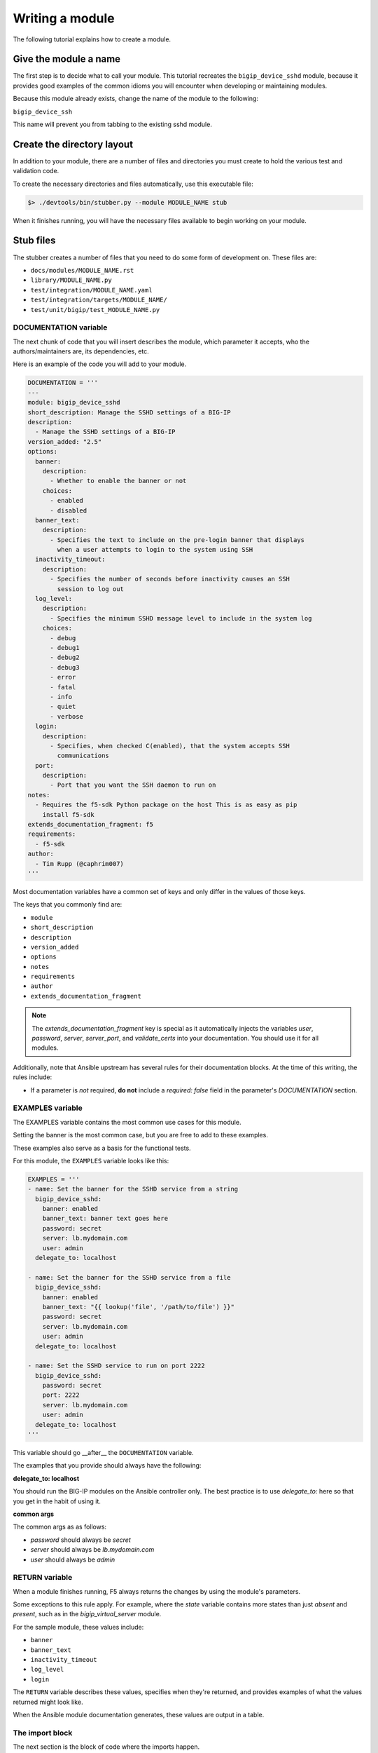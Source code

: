 Writing a module
================

The following tutorial explains how to create a module.

Give the module a name
----------------------

The first step is to decide what to call your module. This tutorial recreates the ``bigip_device_sshd`` module, because it provides good examples of the common idioms you will encounter when developing or maintaining modules.

Because this module already exists, change the name of the module to the following:

``bigip_device_ssh``

This name will prevent you from tabbing to the existing sshd module.

Create the directory layout
---------------------------

In addition to your module, there are a number of files and directories you must create to hold the various test and validation code.

To create the necessary directories and files automatically, use this executable file:

.. code-block:: shell

    $> ./devtools/bin/stubber.py --module MODULE_NAME stub

When it finishes running, you will have the necessary files available to begin working on your module.

Stub files
----------

The stubber creates a number of files that you need to do some form of development on. These files are:

* ``docs/modules/MODULE_NAME.rst``
* ``library/MODULE_NAME.py``
* ``test/integration/MODULE_NAME.yaml``
* ``test/integration/targets/MODULE_NAME/``
* ``test/unit/bigip/test_MODULE_NAME.py``

DOCUMENTATION variable
``````````````````````

The next chunk of code that you will insert describes the module, which parameter it accepts, who the authors/maintainers are, its dependencies, etc.

Here is an example of the code you will add to your module.

.. code-block:: python

   DOCUMENTATION = '''
   ---
   module: bigip_device_sshd
   short_description: Manage the SSHD settings of a BIG-IP
   description:
     - Manage the SSHD settings of a BIG-IP
   version_added: "2.5"
   options:
     banner:
       description:
         - Whether to enable the banner or not
       choices:
         - enabled
         - disabled
     banner_text:
       description:
         - Specifies the text to include on the pre-login banner that displays
           when a user attempts to login to the system using SSH
     inactivity_timeout:
       description:
         - Specifies the number of seconds before inactivity causes an SSH
           session to log out
     log_level:
       description:
         - Specifies the minimum SSHD message level to include in the system log
       choices:
         - debug
         - debug1
         - debug2
         - debug3
         - error
         - fatal
         - info
         - quiet
         - verbose
     login:
       description:
         - Specifies, when checked C(enabled), that the system accepts SSH
           communications
     port:
       description:
         - Port that you want the SSH daemon to run on
   notes:
     - Requires the f5-sdk Python package on the host This is as easy as pip
       install f5-sdk
   extends_documentation_fragment: f5
   requirements:
     - f5-sdk
   author:
     - Tim Rupp (@caphrim007)
   '''

Most documentation variables have a common set of keys and only differ in the values of those keys.

The keys that you commonly find are:

* ``module``
* ``short_description``
* ``description``
* ``version_added``
* ``options``
* ``notes``
* ``requirements``
* ``author``
* ``extends_documentation_fragment``

.. note::

   The `extends_documentation_fragment` key is special as it automatically injects the variables `user`, `password`, `server`, `server_port`, and `validate_certs` into your documentation. You should use it for all modules.

Additionally, note that Ansible upstream has several rules for their documentation blocks. At the time of this writing, the rules include:

- If a parameter is *not* required, **do not** include a `required: false` field in the parameter's `DOCUMENTATION` section.

EXAMPLES variable
`````````````````

The EXAMPLES variable contains the most common use cases for this module.

Setting the banner is the most common case, but you are free to add to these examples.

These examples also serve as a basis for the functional tests.

For this module, the ``EXAMPLES`` variable looks like this:

.. code-block:: python

   EXAMPLES = '''
   - name: Set the banner for the SSHD service from a string
     bigip_device_sshd:
       banner: enabled
       banner_text: banner text goes here
       password: secret
       server: lb.mydomain.com
       user: admin
     delegate_to: localhost

   - name: Set the banner for the SSHD service from a file
     bigip_device_sshd:
       banner: enabled
       banner_text: "{{ lookup('file', '/path/to/file') }}"
       password: secret
       server: lb.mydomain.com
       user: admin
     delegate_to: localhost

   - name: Set the SSHD service to run on port 2222
     bigip_device_sshd:
       password: secret
       port: 2222
       server: lb.mydomain.com
       user: admin
     delegate_to: localhost
   '''

This variable should go __after__ the ``DOCUMENTATION`` variable.

The examples that you provide should always have the following:

**delegate_to: localhost**

You should run the BIG-IP modules on the Ansible controller only. The best practice is to use `delegate_to:` here so that you get in the habit of using it.

**common args**

The common args as as follows:

- `password` should always be `secret`
- `server` should always be `lb.mydomain.com`
- `user` should always be `admin`

RETURN variable
```````````````

When a module finishes running, F5 always returns the changes by using the module's parameters.

Some exceptions to this rule apply. For example, where the `state` variable contains more states than just `absent` and `present`, such as in the `bigip_virtual_server` module.

For the sample module, these values include:

- ``banner``
- ``banner_text``
- ``inactivity_timeout``
- ``log_level``
- ``login``

The ``RETURN`` variable describes these values, specifies when they're returned, and provides examples of what the values returned might look like.

When the Ansible module documentation generates, these values are output in a table.

The import block
````````````````

The next section is the block of code where the imports happen.

This code usually just involves importing the ``module_util`` helper libraries, but may also include imports of other libraries if you are working with legacy code.

For this module, the import block is:

.. code-block:: python

   from ansible.module_utils.f5_utils import AnsibleF5Client
   from ansible.module_utils.f5_utils import AnsibleF5Parameters
   from ansible.module_utils.f5_utils import HAS_F5SDK
   from ansible.module_utils.f5_utils import F5ModuleError
   from ansible.module_utils.f5_utils import iteritems
   from ansible.module_utils.f5_utils import defaultdict

   try:
       from ansible.module_utils.f5_utils import iControlUnexpectedHTTPError
   except ImportError:
       HAS_F5SDK = False

In 90% of cases, this code is boilerplate and you can ignore it when writing a module. `stubber.py` takes care of this for you.

ModuleManager class
```````````````````

The next block of code is the skeleton for the module's `Manager` class. Most of our module's steering code is inside this class. It acts as the traffic cop, determining which path the module should take to reach the desired outcome.

The `Manager` class is where the specifics of your code will be. The `stubber` will create a generic version of this for you. It is your responsibility to change the API calls as needed.

Below are examples of the different versions of the design standards that have existed at one point or another:

* `version 3.3 (proposed)`_
* `version 3.2 (current)`_
* `version 3.1`_
* `version 3`_
* `version 2`_
* `version 1`_

.. note::

   The ``ModuleManager`` class will change over time as design standards change. The above examples are for historical reference and training.

For the implementation specifics, refer to the existing module.

A deep dive into the major differences between the different versions of design standards are here: :ref:`designdecisions`.

Connect to Ansible
------------------

After you complete the implementation details of the module, you can work on the code that hooks the module up to Ansible itself.

The main function
`````````````````

This code begins with the definition of the ``main`` function. This code should come after the definition of your class that you wrote earlier.

.. code-block:: python

   def main():

Argument spec and instantiation
```````````````````````````````

Next, generate the common argument spec using a utility method of Ansible.

.. code-block:: python

   argument_spec = f5_argument_spec()

With the ``argument_spec`` generated, update the values in it to match the ``options`` you declared in your ``DOCUMENTATION`` variable earlier.

The values that you must specify here are, again, the ones that are **not** common to all F5 modules. Below is the code you need to update your ``argument_spec``.

.. code-block:: python

   meta_args = dict(
       allow=dict(required=False, default=None),
       banner=dict(required=False, default=None, choices=CHOICES),
       banner_text=dict(required=False, default=None),
       inactivity_timeout=dict(required=False, default=None, type='int'),
       log_level=dict(required=False, default=None, choices=LEVELS),
       login=dict(required=False, default=None, choices=CHOICES),
       port=dict(required=False, default=None, type='int')
   )
   argument_spec.update(meta_args)

After you update the ``argument_spec``, instantiate an instance of the class, providing the ``argument_spec`` and the value that indicates it supports Check mode.

.. code-block:: python

   module = AnsibleModule(
       argument_spec=argument_spec,
       supports_check_mode=True
   )

All F5 modules **must** support Check Mode, because you can use it to determine if the module makes changes when it's run against your devices.

Try and module execution
````````````````````````

The next block of code is a general execution of your class.

Wrap this execution inside of a ``try...except`` statement to ensure that you handle known errors.

Never include a general Exception handler here because it hides the details of an unknown exception.

.. code-block:: python

   try:
       obj = BigIpDeviceSshd(check_mode=module.check_mode, **module.params)
       result = obj.flush()

       module.exit_json(**result)
   except F5ModuleError as e:
       module.fail_json(msg=str(e))

Common running
``````````````

The final two lines in your module inform Python to execute the module's code if the script itself is executable.

.. code-block:: python

   if __name__ == '__main__':
       main()

Because of how Ansible works, this means that when the ``main`` function contacts the remote device (or runs locally), it is not called if you import the module.

You would import the module if you were using it outside of Ansible, or in some sort of test environment where you do not want the module to actually run.

Test your module
----------------

Providing tests with your module is a crucial step for having it merged and subsequently pushed upstream.

This section provides detail on the organization of tests and how you can write your own to ensure that your modules work as designed.

Connection variables
````````````````````

You do not have to specify connection-related variables for each task. The playbook provides these values automatically.

These values include:

* `server`
* `server_port`
* `user`
* `password`
* `validate_certs`

Style checks
````````````

F5 uses the ``pycodestyle`` command to ensure that all modules meet certain coding standards and compatibility across Python releases.

You can run the style tests via the ``make`` command:

.. code-block:: bash

   make style

Before submitting your own module, your module must pass the style tests that F5 ships with the repository.

Integration/Functional tests
````````````````````````````

This is probably the most important part of testing.

When you submit your module, you must submit functional tests, so that you and F5 can agree that a module works on a particular platform.

When you submit a new PR, F5 will test your module on a variety of versions automatically, and will provide feedback if issues exist.

Structure of tests
``````````````````

When you stub a new module, test file stubs are automatically created.

First, let's look at the layout of a set of tests. A test includes a role whose name matches the name of the module you are testing.

This role goes in the `tests/integration/targets/` directory.

For example, a test role might look like this:

- `test/integration/targets/MODULE_NAME/`

This role has everything you would associate with a normal role in ansible.

Consider the following examples:

- If your test requires static files, then a `files/` directory should be in your role.
- If your test requires template data (for example, iRules) for its input, then a `templates/` directory should be in your role.
- All roles will perform some work to test the module, so a `tasks/` directory should be in your role.

Now let's dig in to what a test should look like.

Test content
````````````

The test itself will follow the pattern below.

- Perform some operation with the module
- Assert a change (and optionally other values)
- Perform the same operation again (identical)
- Assert no change

All of the tests work like this, and it is a decent smoke test for all modules.

Here is an example of a test from the `bigip_device_sshd` module:

.. code-block:: yaml

   ---

   - name: Set the SSHD allow string to a specific IP
     bigip_device_sshd:
         allow:
             - "{{ allow[0] }}"
     register: result

   - name: Assert Set the SSHD allow string to a specific IP
     assert:
         that:
             - result is changed


You use the module and then check that the result you `register` changed. Tests for idempotence (the last two bullets above) are in the following section.

Test variables
``````````````

Information specific to the tests that you need to run should be in the `defaults/main.yaml` file of your test role.

By putting them there, you allow individuals to override values in your test by providing arguments to the CLI at runtime.

The idempotent test
```````````````````

All tests that change data should include a subsequent test that tries to perform the same test, but whose result you do *not* expect to change.

These are idempotent tests because they ensure that the module only changes settings if needed.

Here is an example of the previous test as an idempotent test:

.. code-block:: yaml

   - name: Set the SSHD allow string to a specific IP - Idempotent check
     bigip_device_sshd:
         allow:
             - "{{ allow[0] }}"
     register: result

   - name: Assert Set the SSHD allow string to a specific IP - Idempotent check
     assert:
         that:
             - result is not changed

**Notes:**

- The test code itself is identical to the previous test.

- The test name includes the string ``"- Idempotent check"``. This gives reviewers the ability to visually note that this is an idempotent test.

- The assertion checks that the result has *not* changed. This is the important part, because it ensures that the test itself was idempotent.

Now let's look at how you call the test.

Calling the test
````````````````

To call the test and run it, this repo includes a `make` command that is available for all modules. The name of the `make` target is the name of your module.

For this example, the `make` command would be:

- make bigip_device_ssh

This command will run the module functional tests in debug mode.

You may optionally call the tests with the literal `ansible-playbook` command if you need to do things like:

- stepping (`--step`)
- starting at a particular task (`--start-at-task`)
- running tasks by tag name (`--tags issue-00239`)

To run the tests without `make`, first, change to the following directory:

- `test/integration`

Next, find the playbook that matches the module you wish to test. Using this playbook, run `ansible-playbook` as you normally would. A hosts file is in your working directory.

An example command might be:

.. code-block:: bash

   ansible-playbook -i inventory/hosts bigip_device_sshd.yaml

This is the most flexible option during debugging.

Including supplementary information
```````````````````````````````````

If you include files inside of the `files/`, `templates`, or other directories in which the content of that file was auto-generated or pulled from a third party source, you should include a `README.md` file in your role's directory.

In this file, you can include steps to reproduce any of the input items that you include in the role subdirectories.

In addition, this is a good location to include references to third party file locations if you have included them in the tests. For example, if you were to include iRules or other things that you downloaded and included from DevCentral or similar.

The `README.md` is there for future developers to reference the information needed to re-create any of the inputs to your tests.

Other testing notes
```````````````````

When writing your tests, you should concern yourself with "undoing" what you have done previously to the test environment.

The test environment (at the time of this writing) boots harnesses for each suite of tests. That means that all tests run on the same harness.

Therefore, someone might accidentally use changes you made in one of the integration tests as a basis for subsequent tests. This makes using the `ansible-playbook` arguments specified previously exceedingly difficult.

Therefore, please cleanup after yourself. Since you need to test the `absent` case in most cases, this is a good opportunity to do that.

.. _version 1: https://github.com/F5Networks/f5-ansible/blob/b0d2afa1ad0b5bef29526477bb1ca0cdfd74ff74/library/_bigip_node.py
.. _version 2: https://github.com/F5Networks/f5-ansible/blob/b6a502034e21d1d7039ec0cbb642e22259d646fc/library/bigip_routedomain.py
.. _version 3: https://github.com/F5Networks/f5-ansible/blob/b81304b75d0d3a4d406f20e121ac3c3285168c2d/library/bigip_device_sshd.py
.. _version 3.1: https://github.com/F5Networks/f5-ansible/blob/f6ae5eecbcffdf0008905830dbefb4044f849a14/library/bigip_monitor_tcp_echo.py
.. _version 3.2 (current): https://github.com/F5Networks/f5-ansible/blob/8505ed1a245673aa856eb88baad9896bbe87994b/library/bigip_pool.py
.. _version 3.3 (proposed):
